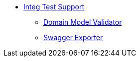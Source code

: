 


* xref:testing:integtestsupport:about.adoc[Integ Test Support]
** xref:testing:integtestsupport:domain-model-validator.adoc[Domain Model Validator]
** xref:testing:integtestsupport:swagger-exporter.adoc[Swagger Exporter]
